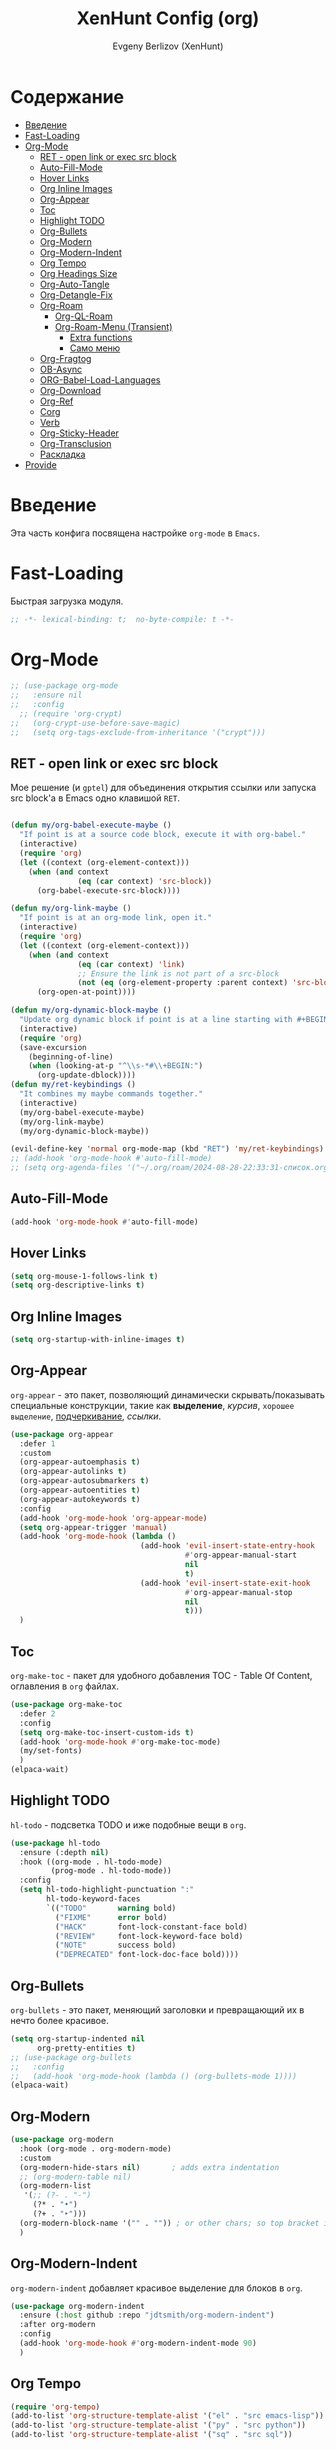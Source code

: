 #+TITLE:XenHunt Config (org)
#+AUTHOR: Evgeny Berlizov (XenHunt)
#+DESCRIPTION: XenHunt's config of org
#+STARTUP: content
#+PROPERTY: header-args :tangle org-mine.el

* Содержание
:PROPERTIES:
:TOC:      :include all :depth 100 :force (nothing) :ignore (this) :local (nothing)
:END:
:CONTENTS:
- [[#введение][Введение]]
- [[#fast-loading][Fast-Loading]]
- [[#org-mode][Org-Mode]]
  - [[#ret---open-link-or-exec-src-block][RET - open link or exec src block]]
  - [[#auto-fill-mode][Auto-Fill-Mode]]
  - [[#hover-links][Hover Links]]
  - [[#org-inline-images][Org Inline Images]]
  - [[#org-appear][Org-Appear]]
  - [[#toc][Toc]]
  - [[#highlight-todo][Highlight TODO]]
  - [[#org-bullets][Org-Bullets]]
  - [[#org-modern][Org-Modern]]
  - [[#org-modern-indent][Org-Modern-Indent]]
  - [[#org-tempo][Org Tempo]]
  - [[#org-headings-size][Org Headings Size]]
  - [[#org-auto-tangle][Org-Auto-Tangle]]
  - [[#org-detangle-fix][Org-Detangle-Fix]]
  - [[#org-roam][Org-Roam]]
    - [[#org-ql-roam][Org-QL-Roam]]
    - [[#org-roam-menu-transient][Org-Roam-Menu (Transient)]]
      - [[#extra-functions][Extra functions]]
      - [[#само-меню][Само меню]]
  - [[#org-fragtog][Org-Fragtog]]
  - [[#ob-async][OB-Async]]
  - [[#org-babel-load-languages][ORG-Babel-Load-Languages]]
  - [[#org-download][Org-Download]]
  - [[#org-ref][Org-Ref]]
  - [[#corg][Corg]]
  - [[#verb][Verb]]
  - [[#org-sticky-header][Org-Sticky-Header]]
  - [[#org-transclusion][Org-Transclusion]]
  - [[#раскладка][Раскладка]]
- [[#provide][Provide]]
:END:

* Введение
:PROPERTIES:
:CUSTOM_ID: введение
:END:

Эта часть конфига посвящена настройке =org-mode= в =Emacs=.

* Fast-Loading
:PROPERTIES:
:CUSTOM_ID: fast-loading
:END:

Быстрая загрузка модуля.

#+begin_src emacs-lisp
;; -*- lexical-binding: t;  no-byte-compile: t -*-
#+end_src

* Org-Mode
:PROPERTIES:
:CUSTOM_ID: org-mode
:END:

#+begin_src emacs-lisp
;; (use-package org-mode
;;   :ensure nil
;;   :config
  ;; (require 'org-crypt)
;;   (org-crypt-use-before-save-magic)
;;   (setq org-tags-exclude-from-inheritance '("crypt")))
#+end_src

#+RESULTS:
: t

** RET - open link or exec src block
:PROPERTIES:
:CUSTOM_ID: ret---open-link-or-exec-src-block
:END:

Мое решение (и =gptel=) для объединения открытия ссылки или запуска src block'а в Emacs одно клавишой =RET=.

#+begin_src emacs-lisp

(defun my/org-babel-execute-maybe ()
  "If point is at a source code block, execute it with org-babel."
  (interactive)
  (require 'org)
  (let ((context (org-element-context)))
    (when (and context
               (eq (car context) 'src-block))
      (org-babel-execute-src-block))))

(defun my/org-link-maybe ()
  "If point is at an org-mode link, open it."
  (interactive)
  (require 'org)
  (let ((context (org-element-context)))
    (when (and context
               (eq (car context) 'link)
               ;; Ensure the link is not part of a src-block
               (not (eq (org-element-property :parent context) 'src-block)))
      (org-open-at-point))))

(defun my/org-dynamic-block-maybe ()
  "Update org dynamic block if point is at a line starting with #+BEGIN:."
  (interactive)
  (require 'org)
  (save-excursion
    (beginning-of-line)
    (when (looking-at-p "^\\s-*#\\+BEGIN:")
      (org-update-dblock))))
(defun my/ret-keybindings ()
  "It combines my maybe commands together."
  (interactive)
  (my/org-babel-execute-maybe)
  (my/org-link-maybe)
  (my/org-dynamic-block-maybe))

(evil-define-key 'normal org-mode-map (kbd "RET") 'my/ret-keybindings)
;; (add-hook 'org-mode-hook #'auto-fill-mode)
;; (setq org-agenda-files '("~/.org/roam/2024-08-28-22:33:31-список.org"))
#+end_src

#+RESULTS:
** Auto-Fill-Mode
:PROPERTIES:
:CUSTOM_ID: auto-fill-mode
:END:
#+begin_src emacs-lisp
(add-hook 'org-mode-hook #'auto-fill-mode)
#+end_src
** Hover Links 
:PROPERTIES:
:CUSTOM_ID: hover-links
:END:
#+begin_src emacs-lisp
(setq org-mouse-1-follows-link t)
(setq org-descriptive-links t)
#+end_src

#+RESULTS:
: t

** Org Inline Images
:PROPERTIES:
:CUSTOM_ID: org-inline-images
:END:
#+begin_src  emacs-lisp
(setq org-startup-with-inline-images t)
#+end_src

#+RESULTS:
: t

** Org-Appear 
:PROPERTIES:
:CUSTOM_ID: org-appear
:END:

=org-appear= - это пакет, позволяющий динамически скрывать/показывать специальные конструкции, такие как *выделение*, /курсив/, =хорошее выделение=, _подчеркивание_, [[ссылки]].

#+begin_src emacs-lisp
(use-package org-appear
  :defer 1
  :custom
  (org-appear-autoemphasis t)
  (org-appear-autolinks t)
  (org-appear-autosubmarkers t)
  (org-appear-autoentities t)
  (org-appear-autokeywords t)
  :config
  (add-hook 'org-mode-hook 'org-appear-mode)
  (setq org-appear-trigger 'manual)
  (add-hook 'org-mode-hook (lambda ()
                             (add-hook 'evil-insert-state-entry-hook
                                       #'org-appear-manual-start
                                       nil
                                       t)
                             (add-hook 'evil-insert-state-exit-hook
                                       #'org-appear-manual-stop
                                       nil
                                       t)))
  )
#+end_src
** Toc
:PROPERTIES:
:CUSTOM_ID: toc
:END:

=org-make-toc= - пакет для удобного добавления TOC - Table Of Content, оглавления в =org= файлах.

#+begin_src emacs-lisp
(use-package org-make-toc
  :defer 2
  :config
  (setq org-make-toc-insert-custom-ids t)
  (add-hook 'org-mode-hook #'org-make-toc-mode)
  (my/set-fonts)
  )
(elpaca-wait)
#+end_src
** Highlight TODO 
:PROPERTIES:
:CUSTOM_ID: highlight-todo
:END:

=hl-todo= - подсветка TODO и иже подобные вещи в =org=.

#+begin_src emacs-lisp
(use-package hl-todo
  :ensure (:depth nil)
  :hook ((org-mode . hl-todo-mode)
         (prog-mode . hl-todo-mode))
  :config
  (setq hl-todo-highlight-punctuation ":"
        hl-todo-keyword-faces
        `(("TODO"       warning bold)
          ("FIXME"      error bold)
          ("HACK"       font-lock-constant-face bold)
          ("REVIEW"     font-lock-keyword-face bold)
          ("NOTE"       success bold)
          ("DEPRECATED" font-lock-doc-face bold))))
#+end_src
** Org-Bullets
:PROPERTIES:
:CUSTOM_ID: org-bullets
:END:

=org-bullets= - это пакет, меняющий заголовки и превращающий их в нечто более красивое.

#+begin_src emacs-lisp
(setq org-startup-indented nil
      org-pretty-entities t)
;; (use-package org-bullets
;;   :config
;;   (add-hook 'org-mode-hook (lambda () (org-bullets-mode 1))))
(elpaca-wait)
#+end_src

#+RESULTS:

** Org-Modern
:PROPERTIES:
:CUSTOM_ID: org-modern
:END:
#+begin_src emacs-lisp
(use-package org-modern
  :hook (org-mode . org-modern-mode)
  :custom
  (org-modern-hide-stars nil)		; adds extra indentation
  ;; (org-modern-table nil)
  (org-modern-list 
   '(;; (?- . "-")
     (?* . "•")
     (?+ . "‣")))
  (org-modern-block-name '("" . "")) ; or other chars; so top bracket is drawn promptly
  )
#+end_src

#+RESULTS:
: [nil 26321 35790 743497 nil elpaca-process-queues nil nil 928000 nil]

** Org-Modern-Indent
:PROPERTIES:
:CUSTOM_ID: org-modern-indent
:END:

=org-modern-indent= добавляет красивое выделение для блоков в =org=.

#+begin_src emacs-lisp
(use-package org-modern-indent
  :ensure (:host github :repo "jdtsmith/org-modern-indent")
  :after org-modern
  :config
  (add-hook 'org-mode-hook #'org-modern-indent-mode 90)
  )
#+end_src

#+RESULTS:
: [nil 26321 37179 983531 nil elpaca-process-queues nil nil 850000 nil]

** Org Tempo 
:PROPERTIES:
:CUSTOM_ID: org-tempo
:END:

#+begin_src emacs-lisp
(require 'org-tempo)
(add-to-list 'org-structure-template-alist '("el" . "src emacs-lisp"))
(add-to-list 'org-structure-template-alist '("py" . "src python"))
(add-to-list 'org-structure-template-alist '("sq" . "src sql"))
#+end_src

#+RESULTS:
: ((sq . src sql) (py . src python) (el . src emacs-lisp) (a . export ascii) (c . center) (C . comment) (e . example) (E . export) (h . export html) (l . export latex) (q . quote) (s . src) (v . verse))

** Org Headings Size 
:PROPERTIES:
:CUSTOM_ID: org-headings-size
:END:
#+begin_src emacs-lisp
(custom-set-faces
 '(org-level-1 ((t (:inherit outline-1 :height 1.7))))
 '(org-level-2 ((t (:inherit outline-2 :height 1.6))))
 '(org-level-3 ((t (:inherit outline-3 :height 1.5))))
 '(org-level-4 ((t (:inherit outline-4 :height 1.4))))
 '(org-level-5 ((t (:inherit outline-5 :height 1.3))))
 '(org-level-6 ((t (:inherit outline-5 :height 1.2))))
 '(org-level-7 ((t (:inherit outline-5 :height 1.1)))))
#+end_src

** Org-Auto-Tangle 
:PROPERTIES:
:CUSTOM_ID: org-auto-tangle
:END:

=org-auto-tangle= - это пакет, позволяющий автоматически при сохранении =org= файла импортировать весь код из блоков в файлы.

#+begin_src emacs-lisp
(use-package org-auto-tangle
  :hook (org-mode . org-auto-tangle-mode)
  :config
  (setq org-auto-tangle-default t))
#+end_src

** Org-Detangle-Fix
:PROPERTIES:
:CUSTOM_ID: org-detangle-fix
:END:

Меня очень раздражает, что при вызове =org-babel-detangle= открывается
org файл, где находится tangled src blocks. К счастью, я нашел
решение:
#+begin_src emacs-lisp
(defun org-babel-detangle-no-buffer-pop-up (orig-fun &rest args)
  (save-excursion
    (let ((display-buffer-alist
           '((".*" (display-buffer-no-window) (allow-no-window . t)))))
      (apply orig-fun args))))

(advice-add 'org-babel-detangle :around #'org-babel-detangle-no-buffer-pop-up)
#+end_src

** Org-Roam 
:PROPERTIES:
:CUSTOM_ID: org-roam
:END:

=org-roam= - это пакет, позволяющий создать полноценную систему заметок согласно методу =Zettelkasten=, использую лишь =org= файлы.

#+begin_src emacs-lisp
(use-package org-roam
  :defer 3
  :custom
  (org-roam-complete-everywhere t)
  :config
  (if (not (file-directory-p (file-truename "~/.org/roam")))
      (make-directory (file-truename "~/.org/roam")))
  (setq org-roam-directory "/home/berlizoves/.org/roam/")
  (setq org-roam-node-display-template "${title:*} ${tags:45}")
  (org-roam-db-autosync-enable)
  ;; (map! :leader
  ;;       (:prefix ("n r" . "org-roam")
  ;;                :desc "Completion at point"      "c" #'completion-at-point
  ;;                :desc "Find node"                "f" #'org-roam-node-find
  ;;                :desc "Show graph"               "g" #'org-roam-graph
  ;;                :desc "Insert node"              "i" #'org-roam-node-insert
  ;;                :desc "Create id for header"     "I" #'org-id-get-create
  ;;                :desc "Capture to node"          "n" #'org-roam-capture
  ;;                :desc "Toggle roam buffer"       "r" #'org-roam-buffer-toggle
  ;;                :desc "Start org-roam-ui in web" "u" #'org-roam-ui-mode
  ;;                :desc "Reload org-roam db"       "d" #'org-roam-db-sync
  ;;                :desc "Insert tag"               "t" #'org-roam-tag-add
  ;;                :desc "Remove tag"               "T" #'org-roam-tag-remove
  ;;                :desc "Add alias"                "a" #'org-roam-alias-add
  ;;                :desc "Remove alias"             "A" #'org-roam-alias-remove)
  ;;       (:prefix ("n j" . "org-roam-daily")
  ;;                :desc "Add today note entry"   "a" #'org-roam-dailies-capture-today
  ;;                :desc "Go to today note"       "A" #'org-roam-dailies-goto-today
  ;;                :desc "Add note entry by date" "d" #'org-roam-dailies-capture-date
  ;;                :desc "Go to note by date"     "D" #'org-roam-dailies-goto-date
  ;;                :desc "Find note in directory" "f" #'org-roam-dailies-find-directory
  ;;                ))

  
  (setq org-roam-capture-templates
        '(
          ("d" "default" plain
           "%?"
           :if-new (file+head "%<%Y-%m-%d-%H:%M:%S>-${slug}.org"
                              "#+title: ${title}\n#+category: ${title}\n#+date: %U\n")
           :unnarrowed t)
          ("b" "book notes" plain
           (file "~/.org/roam/templates/book_notes_template.org")
           :if-new (file+head "%<%Y-%m-%d-%H:%M:%S>-${slug}.org"
                              "#+title: ${title}\n#+category: ${title}\n#+date: %U\n#+filetags: :Book_notes:\n#+pers_rating:\n")
           :unnarrowed t)
          ("m" "library or module of pr-ing language" plain
           (file "~/.org/roam/templates/programming_module_template.org")
           :if-new (file+head "%<%Y-%m-%d-%H:%M:%S>-${slug}.org"
                              "#+title: ${title}\n#+category: ${title}\n#+date: %U\n#+filetags: :Library:Programming:\n")
           :unnarrowed t
           )
          ("l" "lecture" plain
           (file "~/.org/roam/templates/lecture_template.org")
           :if-new (file+head "%<%Y-%m-%d-%H:%M:%S>-${slug}.org"
                              "#+title: ${title}\n#+category: ${title}\n#+date: %U\n#+filetags: :Lecture:\n")
           :unnarrowed t
           )
          ("B" "programming book notes" plain
           (file "~/.org/roam/templates/programming_book_template.org")
           :if-new (file+head "%<%Y-%m-%d-%H:%M:%S>-${slug}.org"
                              "#+title: ${title}\n#+category: ${title}\n#+date: %U\n#+filetags: :Book_notes:Programming:\n#+pers_rating:\n")
           :unnarrowed t
           )
          ("h" "habr article" plain
           (file "~/.org/roam/templates/habr_article_template.org")
           :if-new (file+head "%<%Y-%m-%d-%H:%M:%S>-${slug}.org"
                              "#+title: ${title}\n#+category: ${title}\n#+date: %U\n#+filetags: :Article:Programming:Habr:\n#+pers_rating:\n")
           :unnarrowed t
           )
          ("o" "definition" plain
           (file "~/.org/roam/templates/definition.org")
           :if-new (file+head "%<%Y-%m-%d-%H:%M:%S>-${slug}.org"
                              "#+title: ${title}\n#+category: ${title}\n#+date: %U\n")
           :unnarrowed t)
          ("t" "data type" plain
           (file "~/.org/roam/templates/data_type.org")
           :if-new (file+head "%<%Y-%m-%d-%H:%M:%S>-${slug}.org"
                              "#+title: ${title}\n#+category: ${title}\n#+date: %U\n#+filetags: :Data_Type:Programming:")
           :unnarrowed t)
          )         
        )
  
  (setq org-roam-dailies-capture-templates
        '(("d" "default" entry "* %<%I:%M %p>\n%?"
           :if-new (file+head "%<%Y-%m-%d>.org" "#+title:%<%Y-%m-%d>\n#+filetags: :Dailies:"))))
  )
(elpaca-wait)
;; (use-package websoket

;;   :after org-roam)

(use-package org-roam-ui
  :after org-roam
  :config
  (setq org-roam-ui-sync-theme t
        org-roam-ui-follow t
        org-roam-ui-update-on-save t
        org-roam-ui-open-on-start t))
(elpaca-wait)
#+end_src

#+RESULTS:
| d | default | entry | * %<%I:%M %p> |

*** Org-QL-Roam
:PROPERTIES:
:CUSTOM_ID: org-ql-roam
:END:

=org-ql-roam= - просто обычный пакет, для обращения к =org-roam= при помощи =SQL=.

#+begin_src emacs-lisp 
(use-package org-roam-ql
  :defer 3
  :after (org-roam)
  )
#+end_src

*** Org-Roam-Menu (Transient)
:PROPERTIES:
:CUSTOM_ID: org-roam-menu-transient
:HEADER-ARGS: :tangle org-roam-menu.el
:END:

Я решил сделать =transient= меню для org-roam.
Включаем lexical-binding
#+begin_src emacs-lisp
;; -*- lexical-binding: t;  no-byte-compile: t -*-
#+end_src
**** Extra functions
:PROPERTIES:
:CUSTOM_ID: extra-functions
:END:

Доп функции от =System Crafters=: [[https://systemcrafters.net/build-a-second-brain-in-emacs/5-org-roam-hacks/]]

:PROPERTIES:
:CUSTOM_ID: extra-functions
:END:
#+begin_src emacs-lisp
(defun my/org-roam-filter-by-tag (tag-name)
  ;; (message (format "tag-name - %s" tag-name))
  (lambda (node)
    (member tag-name (org-roam-node-tags node))))

(defun my/org-roam-list-notes-by-tag (tag-name)
  (mapcar #'org-roam-node-file
          (seq-filter
           (my/org-roam-filter-by-tag tag-name)
           (org-roam-node-list))))

(defun my/org-roam-refresh-agenda-list ()
  (interactive)
  (setq org-agenda-files (my/org-roam-list-notes-by-tag "Project")))

;; Build the agenda list the first time for the session
(my/org-roam-refresh-agenda-list)
#+end_src

#+begin_src emacs-lisp
(defun my/org-roam-project-finalize-hook ()
  "Adds the captured project file to `org-agenda-files' if the
capture was not aborted."
  ;; Remove the hook since it was added temporarily
  (remove-hook 'org-capture-after-finalize-hook #'my/org-roam-project-finalize-hook)

  ;; Add project file to the agenda list if the capture was confirmed and revert dashboard
  (unless org-note-abort
    (with-current-buffer (org-capture-get :buffer)
      (add-to-list 'org-agenda-files (buffer-file-name)))
    (let ((original-buffer (current-buffer)))
      (dashboard--with-buffer
        (revert-buffer t t))
      (switch-to-buffer original-buffer))))

(defun my/org-roam-find-project ()
  (interactive)
  ;; Add the project file to the agenda after capture is finished
  (add-hook 'org-capture-after-finalize-hook #'my/org-roam-project-finalize-hook)

  ;; Select a project file to open, creating it if necessary
  (org-roam-node-find
   nil
   nil
   (my/org-roam-filter-by-tag "Project")
   nil
   :templates
   '(("p" "project" plain "* Описание\n\n%^{Описание}\n\n* Tasks\n\n** TODO Add initial tasks %?"
      :if-new (file+head "%<%Y%m%d%H%M%S>-${slug}.org" "#+title: ${title}\n#+category: ${title}\n#+filetags: Project")
      :unnarrowed t))))
#+end_src

#+begin_src emacs-lisp
(defun my/org-roam-capture-task ()
  (interactive)
  ;; Add the project file to the agenda after capture is finished
  (add-hook 'org-capture-after-finalize-hook #'my/org-roam-project-finalize-hook)

  ;; Capture the new task, creating the project file if necessary
  (org-roam-capture- :node (org-roam-node-read
                            nil
                            (my/org-roam-filter-by-tag "Project"))
                     :templates '(("p" "project" plain "** TODO %?"
                                   :if-new (file+head+olp "%<%Y%m%d%H%M%S>-${slug}.org"
                                                          "#+title: ${title}\n#+category: ${title}\n#+filetags: Project\n* Описание\n\n%^{Описание}"
                                                          ("Tasks"))))))

#+end_src

**** Само меню
:PROPERTIES:
:CUSTOM_ID: само-меню
:END:
Создаем меню для =org-roam-ui=.

#+begin_src emacs-lisp
(transient-define-prefix my/org-roam-ui-tmenu ()
  "Transient menu for org-roam-ui"
  [["Start/etc"
    ("s" "Start" org-roam-ui-mode :transient nil)
    ("S" "Start and Open Browser" org-roam-ui-open :transient nil)
    ("t" "Sync theme" org-roam-ui-sync-theme :transient t)]
   ["Local Node"
    ("a" "Add" org-roam-ui-add-to-local-graph :transient nil)
    ("r" "Remove" org-roam-ui-remove-from-local-graph :transient nil)
    ("l" "Current" org-roam-ui-node-local :transient nil)]]
  [:class transient-row
          (casual-lib-quit-one)])
#+end_src

Создаем меню для =org-roam-dailies=.

#+begin_src emacs-lisp

(transient-define-prefix my/org-roam-dailies-tmenu ()
  "Transient menu for org-roam-dailies"
  [["Capture"
    ("c" "Today entry" org-roam-dailies-capture-today :transient nil)
    ("t" "Tomorrow entry" org-roam-dailies-capture-tomorrow :transient nil)
    ("y" "Yesterday" org-roam-dailies-capture-yesterday :transient nil)
    ("d" "Specific date" org-roam-dailies-capture-date :transient nil)]
   ["Goto"
    ("]" "Next by date" org-roam-dailies-goto-next-note :transient t)
    ("[" "Previous by date" org-roam-dailies-goto-previous-note :transient t)
    ("C" "Current" org-roam-dailies-goto-today :transient t)
    ("T" "Tomorrow" org-roam-dailies-capture-tomorrow :transient t)
    ("Y" "Yesterday" org-roam-dailies-goto-yesterday :transient t)]]
  [:class transient-row
          (casual-lib-quit-one)])
#+end_src

Создаем меню для =org-roam= самого.

#+begin_src emacs-lisp
(transient-define-prefix my/org-roam-tmenu ()
  "Transient menu for org-roam"
  [["Node"
    ("f" "Find" org-roam-node-find :transient nil)
    ("I" "Create id for heading" org-id-get-create :transient t)
    ("c" "Capture" org-roam-capture :transient nil)
    ("e" "Extract subtree" org-roam-extract-subtree :transient nil)
    ("R" "Refile current (caution!!!)" org-roam-refile :transient nil)
    ("s" "Search ripgrep" consult-org-roam-search :transient nil)
    ("d" "Dailies>" my/org-roam-dailies-tmenu :if (lambda () (require 'org-roam-dailies nil 'no-error)))]
   ["Projects"
    ("C" "Capture" my/org-roam-capture-task :transient nil)
    ("p" "Find" my/org-roam-find-project :transient t)]]
  [["Tag"
    ("t" "Add" org-roam-tag-add :transient t)
    ("T" "Remove" org-roam-tag-remove :transient t)]
   ["Alias"
    ("a" "Add" org-roam-alias-add :transient t)
    ("A" "Remove" org-roam-alias-remove :transient t)]
   ["Headings"
    ("[" "Previous" org-previous-visible-heading :transient t)
    ("]" "Next" org-next-visible-heading :transient t)
    ]
   ["Links"
    ("i" "Insert" org-roam-node-insert :transient nil)
    ("F" "Forward" consult-org-roam-forward-links :transient nil)
    ("B" "Backlinks" consult-org-roam-backlinks :transient nil)
    ]]

  [["Extra"
    ("u" "Org-Roam-UI>" my/org-roam-ui-tmenu :if (lambda () (require 'org-roam-ui nil 'no-error)))]]
  [:class transient-row
          (casual-lib-quit-one)])
#+end_src

Предоставляем пакет пакет.

#+begin_src emacs-lisp
(provide 'org-roam-menu)
#+end_src

Импортируем пакет
#+begin_src emacs-lisp :tangle org-mine.el
(after! org-roam
  (message "Loading org-roam-menu")
  (require 'org-roam-menu))
#+end_src

#+RESULTS:

** Org-Fragtog
:PROPERTIES:
:CUSTOM_ID: org-fragtog
:END:

=org-fragtog= - это пакет похожий на =org-appear=, но для =LaTex= функций и конструкций. 

#+begin_src emacs-lisp 
(use-package org-fragtog
:after org
:hook (org-mode . org-fragtog-mode) ; this auto-enables it when you enter an org-buffer, remove if you do not want this
:config
;; whatever you want
)
#+end_src

** OB-Async
:PROPERTIES:
:CUSTOM_ID: ob-async
:END:

=ob-async= - асинхронное выполнение src блоков в =org=.

#+begin_src emacs-lisp
(use-package ob-async
  :config

(setq ob-async-no-async-languages-alist '("jupyter-python" "jupyter-julia" "jupyter-R"))
)
#+end_src

** ORG-Babel-Load-Languages 
:PROPERTIES:
:CUSTOM_ID: org-babel-load-languages
:END:
#+begin_src emacs-lisp
(setq org-src-fontify-natively t)
(setq org-confirm-babel-evaluate nil)
(require 'ob-clojure)
(org-babel-do-load-languages
 'org-babel-load-languages
 '((emacs-lisp . t)
   (python . t)
   (shell . t)
   (clojure . t)))

#+end_src

#+RESULTS:

** Org-Download 
:PROPERTIES:
:CUSTOM_ID: org-download
:END:

=org-download= - drag-and-drop для =org=.

#+begin_src emacs-lisp
(use-package org-download
  :defer 4
  :config
  (add-hook 'dired-mode-hook 'org-download-enable)
  (setq org-download-image-dir "./.images")
  )
#+end_src

** Org-Ref
:PROPERTIES:
:CUSTOM_ID: org-ref
:END:

=org-ref= позволяет создавать цитаты, кросреференсы, индексы и глоссарии как ссылку в =org=.

:PROPERTIES:
:CUSTOM_ID: org-ref
:END:
#+begin_src emacs-lisp
(use-package org-ref
:no-require t)

#+end_src
** Corg
:PROPERTIES:
:CUSTOM_ID: corg
:END:

=corg= добавляет автоподстановку в src блоки и им подобные.

#+begin_src emacs-lisp
(use-package corg
  :ensure (:host github :repo "isamert/corg.el"))
#+end_src
** Verb
:PROPERTIES:
:CUSTOM_ID: verb
:END:

Обычный REST клиент при помощи =org=.

#+begin_src emacs-lisp
(use-package verb
  :defer 5
  :after org
  :config
  ;; (verb-util--log)
)
#+end_src
** Org-Sticky-Header
:PROPERTIES:
:CUSTOM_ID: org-sticky-header
:END:
#+begin_src emacs-lisp
(use-package org-sticky-header
  :hook (org-mode . org-sticky-header-mode))
#+end_src

#+RESULTS:
: [nil 26461 11419 612426 nil elpaca-process-queues nil nil 791000 nil]
** Org-Transclusion
:PROPERTIES:
:CUSTOM_ID: org-transclusion
:END:
#+begin_src emacs-lisp
(use-package org-transclusion
  :after org
  :hook (org-mode . org-transclusion-mode)
  :init
  )
#+end_src

#+RESULTS:
: [nil 26321 40045 673291 nil elpaca-process-queues nil nil 408000 nil]

** TODO Раскладка
:PROPERTIES:
:CUSTOM_ID: раскладка
:END:
[[https://github.com/doomemacs/doomemacs/blob/master/modules/lang/org/config.el][Doom-Config Org-Mode]]
Команда для быстрой вставки =:wk "<группа_1>"= - =%s/\("[^"]*"\) '(\([^):]*\))/\1 '(\2 :wk "\2")=
#+begin_src emacs-lisp
(general-define-key
 :states 'normal
 :keymaps 'org-mode-map
 :prefix "]"
 "h" '(org-next-visible-heading :wk "org-next-visible-heading")
 )

(general-define-key
 :states 'normal
 :keymaps 'org-mode-map
 :prefix "["
 "h" '(org-previous-visible-heading :wk "org-previous-visible-heading")
 )

(general-define-key
 ;; :definer 'minor-mode
 :states 'normal
 :keymaps 'org-mode-map
 :prefix "SPC"
 "m" '(:ignore :wk "Org-Mode Commands")
 "m #" '(org-update-statistics-cookies :wk "org-update-statistics-cookies")
 "m '" '(org-edit-special :wk "org-edit-special")
 "m *" '(org-ctrl-c-star :wk "org-ctrl-c-star")
 "m +" '(org-ctrl-c-minus :wk "org-ctrl-c-minus")
 "m ," '(org-switchb :wk "org-switchb")
 "m ." '(org-goto :wk "org-goto")
 "m @" '(org-cite-insert :wk "org-cite-insert")
 "m ." '(consult-org-heading :wk "consult-org-heading")
 "m /" '(consult-org-agenda :wk "consult-org-agenda")
 "m A" '(org-archive-subtree-default :wk "org-archive-subtree-default")
 "m e" '(org-export-dispatch :wk "org-export-dispatch")
 "m f" '(org-footnote-action :wk "org-footnote-action")
 "m h" '(org-toggle-heading :wk "org-toggle-heading")
 "m i" '(org-toggle-item :wk "org-toggle-item")
 "m I" '(org-id-get-create :wk "org-id-get-create")
 "m k" '(org-babel-remove-result :wk "org-babel-remove-result")
 "m n" '(org-store-link :wk "org-store-link")
 "m o" '(org-set-property :wk "org-set-property")
 "m q" '(org-set-tags-command :wk "org-set-tags-command")
 "m t" '(org-todo :wk "org-todo")
 "m T" '(org-todo-list :wk "org-todo-list")
 "m x" '(org-toggle-checkbox :wk "org-toggle-checkbox")
 
 ;; Attachments
 "m a" '(:ignore :wk "Attachments")
 "m a a" '(org-attach :wk "org-attach")
 "m a d" '(org-attach-delete-one :wk "org-attach-delete-one")
 "m a D" '(org-attach-delete-all :wk "org-attach-delete-all")
 "m a n" '(org-attach-new :wk "org-attach-new")
 "m a o" '(org-attach-open :wk "org-attach-open")
 "m a O" '(org-attach-open-in-emacs :wk "org-attach-open-in-emacs")
 "m a r" '(org-attach-reveal :wk "org-attach-reveal")
 "m a R" '(org-attach-reveal-in-emacs :wk "org-attach-reveal-in-emacs")
 "m a u" '(org-attach-url :wk "org-attach-url")
 "m a s" '(org-attach-set-directory :wk "org-attach-set-directory")
 "m a S" '(org-attach-sync :wk "org-attach-sync")
 "m a c" '(org-download-screenshot :wk "org-download-screenshot")
 "m a p" '(org-download-clipboard :wk "org-download-clipboard")
 "m a P" '(org-download-yank :wk "org-download-yank")

 ;;Tables
 "m b" '(ignore :wk "Tables")
 "m b -" '(org-table-insert-hline :wk "org-table-insert-hline")
 "m b a" '(org-table-align :wk "org-table-align")
 "m b b" '(org-table-blank-field :wk "org-table-blank-field")
 "m b e" '(org-table-edit-field :wk "org-table-edit-field")
 "m b f" '(org-table-edit-formulas :wk "org-table-edit-formulas")
 "m b h" '(org-table-field-info :wk "org-table-field-info")
 "m b s" '(org-table-sort-lines :wk "org-table-sort-lines")
 "m b r" '(org-table-recalculate :wk "org-table-recalculate")
 "m b R" '(org-table-recalculate-buffer-tables :wk "org-table-recalculate-buffer-tables")
 "m b d" '(:ignore :wk "Delete")
 "m b d c" '(org-table-delete-column :wk "org-table-delete-column")
 "m b d r" '(org-table-kill-row :wk "org-table-kill-row")
 "m b i" '(:ignore :wk "Insert")
 "m b i c" '(org-table-insert-column :wk "org-table-insert-column")
 "m b i h" '(org-table-insert-hline :wk "org-table-insert-hline")
 "m b i r" '(org-table-insert-row :wk "org-table-insert-row")
 "m b i H" '(org-table-hline-and-move :wk "org-table-hline-and-move")
 "m b t" '(:ingore :wk "Table")
 "m b t f" '(org-table-toggle-formula-debugger :wk "org-table-toggle-formula-debugger")
 "m b t o" '(org-table-toggle-coordinate-overlays :wk "org-table-toggle-coordinate-overlays")
 "m b c" '(:ignore :wk "Clock")
 "m b c c" '(org-clock-cancel :wk "org-clock-cancel")
 )

(leader-key
  "n" '(my/org-roam-tmenu :wk "Note menu"))

;; (general-def 'normal 'override "C-x C-x" """)
#+end_src

#+RESULTS:
* Provide
:PROPERTIES:
:CUSTOM_ID: provide
:END:
#+begin_src emacs-lisp
(provide 'org-mine)
#+end_src
